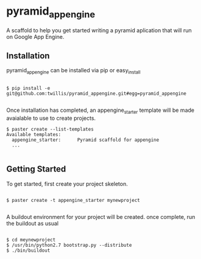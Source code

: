 * pyramid_appengine

A scaffold to help you get started writing a pyramid aplication that
will run on Google App Engine.

** Installation

pyramid_appengine can be installed via pip or easy_install

#+begin_src 

$ pip install -e git@github.com:twillis/pyramid_appengine.git#egg=pyramid_appengine

#+end_src

Once installation has completed, an appengine_starter template will be
made avaialable to use to create projects.

#+begin_src
$ paster create --list-templates
Available templates:
  appengine_starter:      Pyramid scaffold for appengine
  ...

#+end_src

** Getting Started

To get started, first create your project skeleton.

#+begin_src

$ paster create -t appengine_starter mynewproject

#+end_src

A buildout environment for your project will be created. once
complete, run the buildout as usual

#+begin_src

$ cd meynewproject
$ /usr/bin/python2.7 bootstrap.py --distribute
$ ./bin/buildout

#+end_src

The buildout will take care of downloading and installing the App
Engine SDK (currently 1.6.3). it will be located in
"./parts/google_appengine" all utils for deploying and running the
development server will be located in "./bin"

Your source code for your project will be located at "./src/mynewproject"


** What It Does And Why

...
